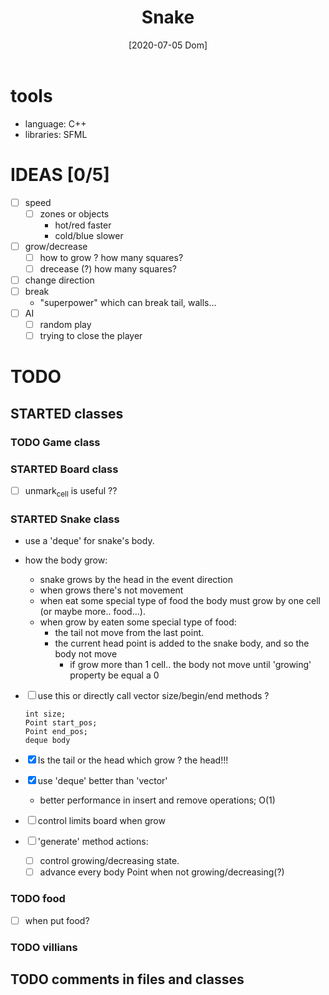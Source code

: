 #+TITLE: Snake
#+DATE: [2020-07-05 Dom]

* tools
  - language: C++
  - libraries: SFML
* IDEAS [0/5]
  - [ ] speed
    - [ ] zones or objects
      - hot/red faster
      - cold/blue slower
  - [ ] grow/decrease
    - [ ] how to grow ? how many squares?
    - [ ] drecease (?) how many squares?
  - [ ] change direction
  - [ ] break 
    - "superpower" which can break tail, walls...
  - [ ] AI 
    - [ ] random play
    - [ ] trying to close the player
* TODO 
** STARTED classes
   :LOGBOOK:
   CLOCK: [2020-07-07 Mar 12:15]--[2020-07-07 Mar 12:45] =>  0:30
   :END:
*** TODO Game class
*** STARTED Board class
    - [ ] unmark_cell is useful ??
*** STARTED Snake class
    - use a 'deque' for snake's body.
    - how the body grow: 
      - snake grows by the head in the event direction
      - when grows there's not movement
      - when eat some special type of food the body must grow by one cell (or maybe more.. food...).
      - when grow by eaten some special type of food:
        - the tail not move from the last point.
        - the current head point is added to the snake body, and so the body not move
          - if grow more than 1 cell.. the body not move until 'growing' property be equal a 0
    - [ ] use this or directly call vector size/begin/end methods ?
      #+begin_src c++
        int size;
        Point start_pos;
        Point end_pos;
        deque body
      #+end_src
    - [X] Is the tail or the head which grow ? the head!!!
    - [X] use 'deque' better than 'vector'
      - better performance in insert and remove operations; O(1)
    - [ ] control limits board when grow
    - [ ] 'generate' method actions: 
      - [ ] control growing/decreasing state.
      - [ ] advance every body Point when not growing/decreasing(?)
*** TODO food
    - [ ] when put food?
*** TODO villians
** TODO comments in files and classes


